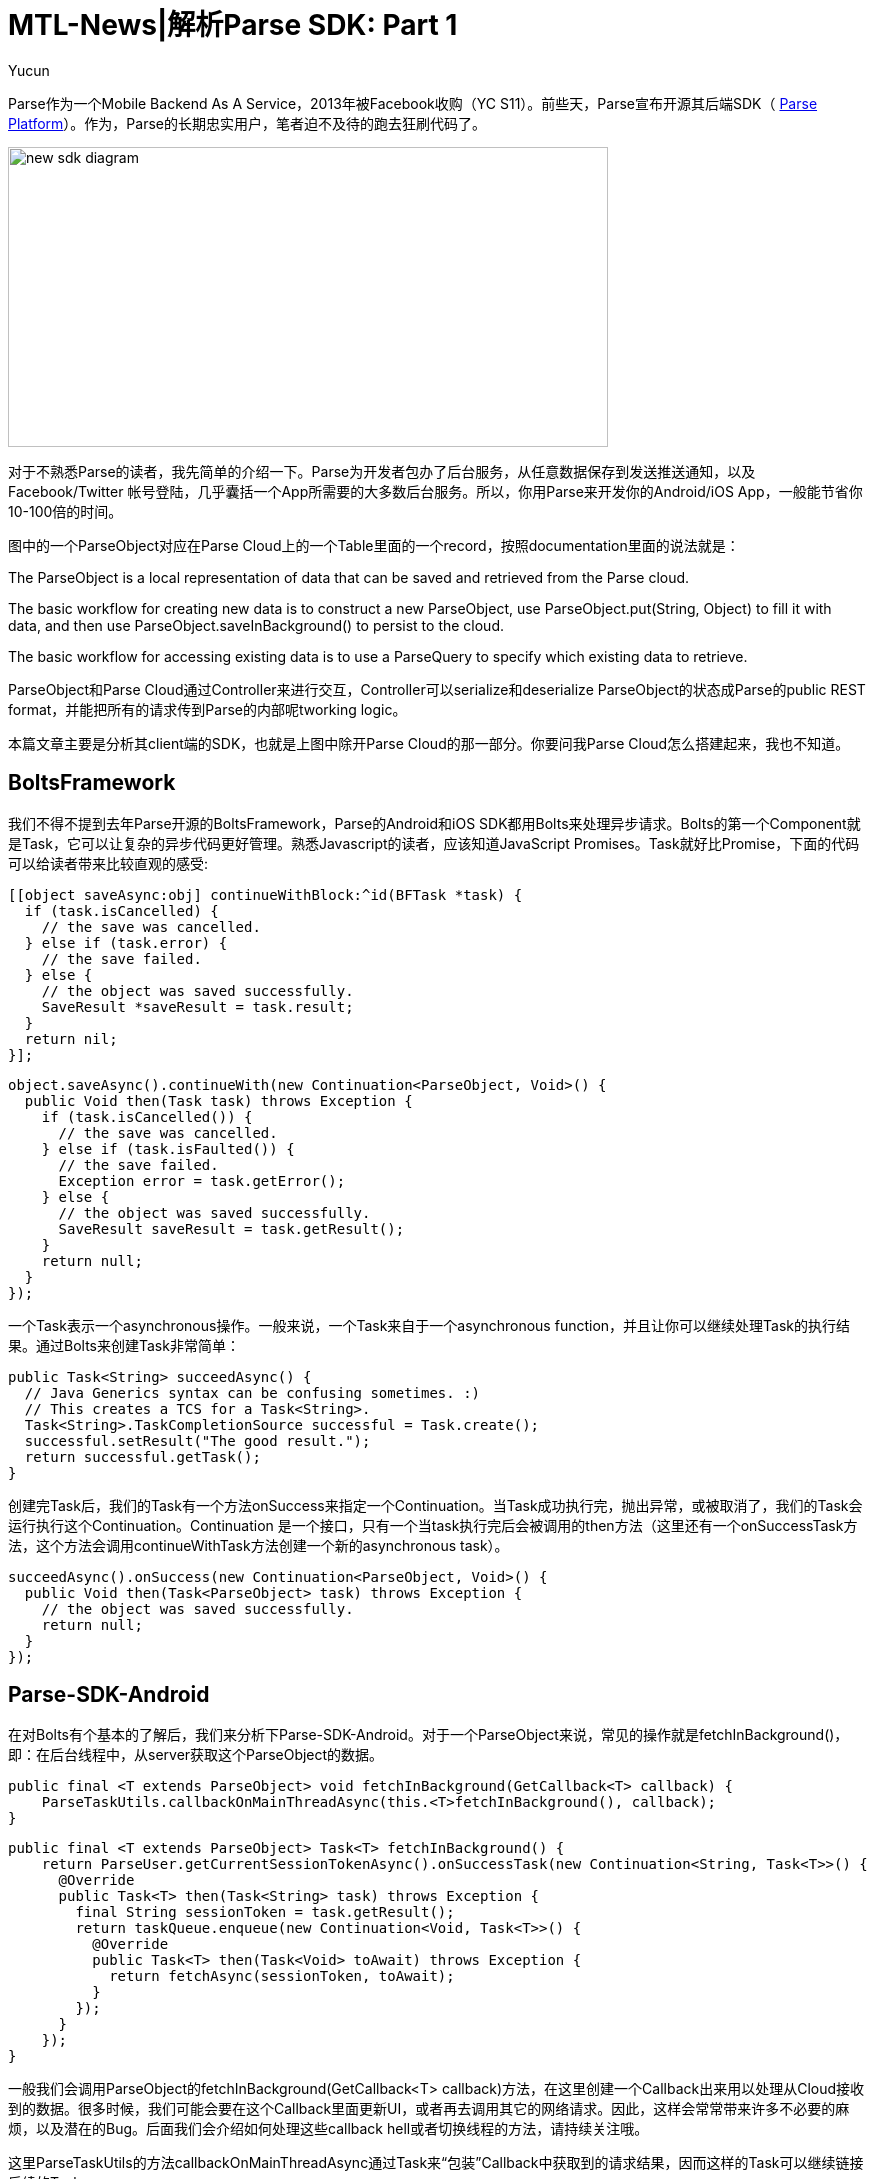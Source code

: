 = MTL-News|解析Parse SDK: Part 1
:hp-alt-title: Analyze Parse SDK Part 1
:published_at: 2015-09-04
:hp-tags: Parse SDK, Bolts Framework
:author: Yucun

Parse作为一个Mobile Backend As A Service，2013年被Facebook收购（YC S11）。前些天，Parse宣布开源其后端SDK（ https://github.com/ParsePlatform/[Parse Platform]）。作为，Parse的长期忠实用户，笔者迫不及待的跑去狂刷代码了。

image:http://blog.parse.com/wp-content/uploads/2015/08/new-sdk-diagram.jpg[height="300px" width="600px"]

对于不熟悉Parse的读者，我先简单的介绍一下。Parse为开发者包办了后台服务，从任意数据保存到发送推送通知，以及Facebook/Twitter 帐号登陆，几乎囊括一个App所需要的大多数后台服务。所以，你用Parse来开发你的Android/iOS App，一般能节省你10-100倍的时间。

图中的一个ParseObject对应在Parse Cloud上的一个Table里面的一个record，按照documentation里面的说法就是：

****
The ParseObject is a local representation of data that can be saved and retrieved from the Parse cloud.

The basic workflow for creating new data is to construct a new ParseObject, use ParseObject.put(String, Object) to fill it with data, and then use ParseObject.saveInBackground() to persist to the cloud. 

The basic workflow for accessing existing data is to use a ParseQuery to specify which existing data to retrieve.
****

ParseObject和Parse Cloud通过Controller来进行交互，Controller可以serialize和deserialize ParseObject的状态成Parse的public REST format，并能把所有的请求传到Parse的内部呢tworking logic。

本篇文章主要是分析其client端的SDK，也就是上图中除开Parse Cloud的那一部分。你要问我Parse Cloud怎么搭建起来，我也不知道。

== BoltsFramework
我们不得不提到去年Parse开源的BoltsFramework，Parse的Android和iOS SDK都用Bolts来处理异步请求。Bolts的第一个Component就是Task，它可以让复杂的异步代码更好管理。熟悉Javascript的读者，应该知道JavaScript Promises。Task就好比Promise，下面的代码可以给读者带来比较直观的感受:

[source, objective-c]
[[object saveAsync:obj] continueWithBlock:^id(BFTask *task) {
  if (task.isCancelled) {
    // the save was cancelled.
  } else if (task.error) {
    // the save failed.
  } else {
    // the object was saved successfully.
    SaveResult *saveResult = task.result;
  }
  return nil;
}];

[source,java]
object.saveAsync().continueWith(new Continuation<ParseObject, Void>() {
  public Void then(Task task) throws Exception {
    if (task.isCancelled()) {
      // the save was cancelled.
    } else if (task.isFaulted()) {
      // the save failed.
      Exception error = task.getError();
    } else {
      // the object was saved successfully.
      SaveResult saveResult = task.getResult();
    }
    return null;
  }
});

一个Task表示一个asynchronous操作。一般来说，一个Task来自于一个asynchronous function，并且让你可以继续处理Task的执行结果。通过Bolts来创建Task非常简单：
[source,java]
public Task<String> succeedAsync() {
  // Java Generics syntax can be confusing sometimes. :)
  // This creates a TCS for a Task<String>.
  Task<String>.TaskCompletionSource successful = Task.create();
  successful.setResult("The good result.");
  return successful.getTask();
}

创建完Task后，我们的Task有一个方法onSuccess来指定一个Continuation。当Task成功执行完，抛出异常，或被取消了，我们的Task会运行执行这个Continuation。Continuation 是一个接口，只有一个当task执行完后会被调用的then方法（这里还有一个onSuccessTask方法，这个方法会调用continueWithTask方法创建一个新的asynchronous task）。
[source,java]
succeedAsync().onSuccess(new Continuation<ParseObject, Void>() {
  public Void then(Task<ParseObject> task) throws Exception {
    // the object was saved successfully.
    return null;
  }
});

== Parse-SDK-Android
在对Bolts有个基本的了解后，我们来分析下Parse-SDK-Android。对于一个ParseObject来说，常见的操作就是fetchInBackground()，即：在后台线程中，从server获取这个ParseObject的数据。
[source,java]
public final <T extends ParseObject> void fetchInBackground(GetCallback<T> callback) {
    ParseTaskUtils.callbackOnMainThreadAsync(this.<T>fetchInBackground(), callback);
}

[source,java]
public final <T extends ParseObject> Task<T> fetchInBackground() {
    return ParseUser.getCurrentSessionTokenAsync().onSuccessTask(new Continuation<String, Task<T>>() {
      @Override
      public Task<T> then(Task<String> task) throws Exception {
        final String sessionToken = task.getResult();
        return taskQueue.enqueue(new Continuation<Void, Task<T>>() {
          @Override
          public Task<T> then(Task<Void> toAwait) throws Exception {
            return fetchAsync(sessionToken, toAwait);
          }
        });
      }
    });
}

一般我们会调用ParseObject的fetchInBackground(GetCallback<T> callback)方法，在这里创建一个Callback出来用以处理从Cloud接收到的数据。很多时候，我们可能会要在这个Callback里面更新UI，或者再去调用其它的网络请求。因此，这样会常常带来许多不必要的麻烦，以及潜在的Bug。后面我们会介绍如何处理这些callback hell或者切换线程的方法，请持续关注哦。

这里ParseTaskUtils的方法callbackOnMainThreadAsync通过Task来“包装”Callback中获取到的请求结果，因而这样的Task可以继续链接后续的Task。
[source,java]
static Task<Void> callbackOnMainThreadAsync(Task<Void> task, final ParseCallback1<ParseException> callback) {
    return callbackOnMainThreadAsync(task, callback, false);
}

[source,java]
static <T> Task<T> callbackOnMainThreadAsync(Task<T> task, final ParseCallback2<T, ParseException> callback, final boolean reportCancellation) {
    if (callback == null) {
      return task;
    }
    final Task<T>.TaskCompletionSource tcs = Task.create();
    task.continueWith(new Continuation<T, Void>() {
      @Override
      public Void then(final Task<T> task) throws Exception {
        if (task.isCancelled() && !reportCancellation) {
          tcs.setCancelled();
          return null;
        }
//回到ui thread来执行
        ParseExecutors.main().execute(new Runnable() {
          @Override
          public void run() {
            try {
              Exception error = task.getError();
              if (error != null && !(error instanceof ParseException)) {
                error = new ParseException(error);
              }
              callback.done(task.getResult(), (ParseException) error);
            } finally {
              if (task.isCancelled()) {
                tcs.setCancelled();
              } else if (task.isFaulted()) {
                tcs.setError(task.getError());
              } else {
                tcs.setResult(task.getResult());
              }
            }
          }
        });
        return null;
      }
    });
    return tcs.getTask();
}

下一篇我们会介绍一个fetchInBackground方法的调用是如何涉及到一个网络请求的,继续关注哦。


如果你喜欢本文章，欢迎推荐到你的朋友圈。更多好文章请关注我们的微信。

*WeChat ID: mtl-news*

_长按下图识别二维码，关注我们哦_

image::wechat.jpg[height="300px" width="300px"]